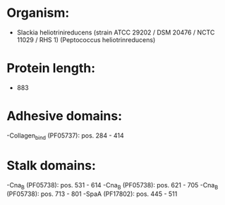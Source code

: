 * Organism:
- Slackia heliotrinireducens (strain ATCC 29202 / DSM 20476 / NCTC 11029 / RHS 1) (Peptococcus heliotrinreducens)
* Protein length:
- 883
* Adhesive domains:
-Collagen_bind (PF05737): pos. 284 - 414
* Stalk domains:
-Cna_B (PF05738): pos. 531 - 614
-Cna_B (PF05738): pos. 621 - 705
-Cna_B (PF05738): pos. 713 - 801
-SpaA (PF17802): pos. 445 - 511

